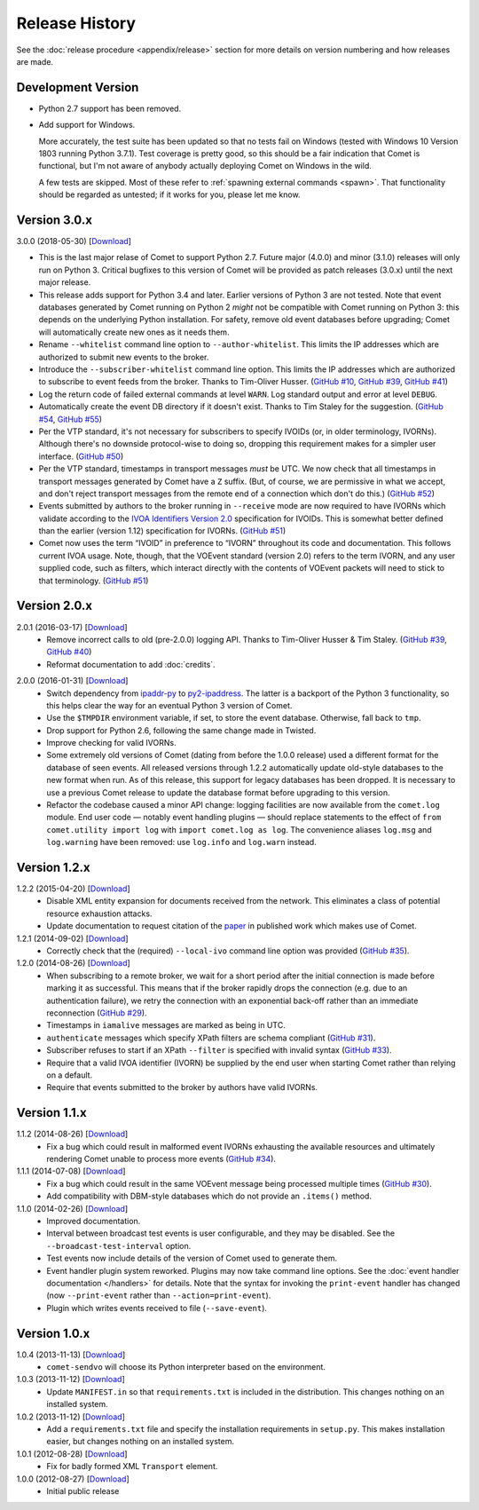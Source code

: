 Release History
===============

See the :doc:`release procedure <appendix/release>` section for more details
on version numbering and how releases are made.

Development Version
-------------------

- Python 2.7 support has been removed.

- Add support for Windows.

  More accurately, the test suite has been updated so that no tests fail on
  Windows (tested with Windows 10 Version 1803 running Python 3.7.1). Test
  coverage is pretty good, so this should be a fair indication that Comet is
  functional, but I'm not aware of anybody actually deploying Comet on Windows
  in the wild.

  A few tests are skipped. Most of these refer to :ref:`spawning external
  commands <spawn>`. That functionality should be regarded as untested; if it
  works for you, please let me know.

.. _GitHub #58: https://github.com/jdswinbank/Comet/issues/58

Version 3.0.x
-------------

3.0.0 (2018-05-30) [`Download <//github.com/jdswinbank/Comet/tarball/3.0.0>`__]

- This is the last major relase of Comet to support Python 2.7. Future major
  (4.0.0) and minor (3.1.0) releases will only run on Python 3. Critical
  bugfixes to this version of Comet will be provided as patch releases (3.0.x)
  until the next major release.

- This release adds support for Python 3.4 and later. Earlier versions of
  Python 3 are not tested. Note that event databases generated by Comet
  running on Python 2 *might* not be compatible with Comet running on Python
  3: this depends on the underlying Python installation. For safety, remove
  old event databases before upgrading; Comet will automatically create new
  ones as it needs them.

- Rename ``--whitelist`` command line option to ``--author-whitelist``.  This
  limits the IP addresses which are authorized to submit new events to the
  broker.

- Introduce the ``--subscriber-whitelist`` command line option. This limits
  the IP addresses which are authorized to subscribe to event feeds from the
  broker. Thanks to Tim-Oliver Husser. (`GitHub #10`_, `GitHub #39`_, `GitHub
  #41`_)

- Log the return code of failed external commands at level ``WARN``. Log
  standard output and error at level ``DEBUG``.

- Automatically create the event DB directory if it doesn't exist. Thanks to
  Tim Staley for the suggestion. (`GitHub #54`_, `GitHub #55`_)

- Per the VTP standard, it's not necessary for subscribers to specify IVOIDs
  (or, in older terminology, IVORNs). Although there's no downside
  protocol-wise to doing so, dropping this requirement makes for a simpler
  user interface. (`GitHub #50`_)

- Per the VTP standard, timestamps in transport messages *must* be UTC. We now
  check that all timestamps in transport messages generated by Comet have a
  ``Z`` suffix. (But, of course, we are permissive in what we accept, and
  don't reject transport messages from the remote end of a connection which
  don't do this.) (`GitHub #52`_)

- Events submitted by authors to the broker running in ``--receive`` mode are
  now required to have IVORNs which validate according to the `IVOA
  Identifiers Version 2.0`_ specification for IVOIDs. This is somewhat better
  defined than the earlier (version 1.12) specification for IVORNs. (`GitHub #51`_)

- Comet now uses the term “IVOID” in preference to “IVORN” throughout its code
  and documentation. This follows current IVOA usage. Note, though, that the
  VOEvent standard (version 2.0) refers to the term IVORN, and any user
  supplied code, such as filters, which interact directly with the contents of
  VOEvent packets will need to stick to that terminology. (`GitHub #51`_)

.. _does not fully support Python 3: https://twistedmatrix.com/trac/milestone/Python-3.x
.. _Twisted 16.0: http://labs.twistedmatrix.com/2016/03/twisted-160-released.html
.. _IVOA Identifiers Version 2.0: http://www.ivoa.net/documents/IVOAIdentifiers/20160523/index.html
.. _GitHub #10: https://github.com/jdswinbank/Comet/issues/10
.. _GitHub #39: https://github.com/jdswinbank/Comet/issues/39
.. _GitHub #41: https://github.com/jdswinbank/Comet/issues/41
.. _GitHub #50: https://github.com/jdswinbank/Comet/issues/50
.. _GitHub #51: https://github.com/jdswinbank/Comet/issues/51
.. _GitHub #52: https://github.com/jdswinbank/Comet/issues/52
.. _GitHub #54: https://github.com/jdswinbank/Comet/issues/54
.. _GitHub #55: https://github.com/jdswinbank/Comet/issues/55

Version 2.0.x
-------------

2.0.1 (2016-03-17) [`Download <//github.com/jdswinbank/Comet/tarball/2.0.1>`__]
    - Remove incorrect calls to old (pre-2.0.0) logging API. Thanks to
      Tim-Oliver Husser & Tim Staley. (`GitHub #39`_, `GitHub #40`_)

    - Reformat documentation to add :doc:`credits`.

.. _GitHub #39: https://github.com/jdswinbank/Comet/issues/39
.. _GitHub #40: https://github.com/jdswinbank/Comet/issues/40

2.0.0 (2016-01-31) [`Download <//github.com/jdswinbank/Comet/tarball/2.0.0>`__]
    - Switch dependency from `ipaddr-py`_ to `py2-ipaddress`_. The latter is a
      backport of the Python 3 functionality, so this helps clear the way for
      an eventual Python 3 version of Comet.

    - Use the ``$TMPDIR`` environment variable, if set, to store the event
      database. Otherwise, fall back to ``tmp``.

    - Drop support for Python 2.6, following the same change made in Twisted.

    - Improve checking for valid IVORNs.

    - Some extremely old versions of Comet (dating from before the 1.0.0
      release) used a different format for the database of seen events. All
      released versions through 1.2.2 automatically update old-style databases
      to the new format when run. As of this release, this support for legacy
      databases has been dropped. It is necessary to use a previous Comet
      release to update the database format before upgrading to this version.

    - Refactor the codebase caused a minor API change: logging facilities are
      now available from the ``comet.log`` module. End user code — notably
      event handling plugins — should replace statements to the effect of
      ``from comet.utility import log`` with ``import comet.log as log``. The
      convenience aliases ``log.msg`` and ``log.warning`` have been removed:
      use ``log.info`` and ``log.warn`` instead.

.. _ipaddr-py: https://code.google.com/p/ipaddr-py/
.. _py2-ipaddress: https://bitbucket.org/kwi/py2-ipaddress/

Version 1.2.x
-------------

1.2.2 (2015-04-20) [`Download <//github.com/jdswinbank/Comet/tarball/1.2.2>`__]
    - Disable XML entity expansion for documents received from the network.
      This eliminates a class of potential resource exhaustion attacks.

    - Update documentation to request citation of the `paper`_ in published
      work which makes use of Comet.

1.2.1 (2014-09-02) [`Download <//github.com/jdswinbank/Comet/tarball/1.2.1>`__]
    - Correctly check that the (required) ``--local-ivo`` command line option
      was provided (`GitHub #35`_).

1.2.0 (2014-08-26) [`Download <//github.com/jdswinbank/Comet/tarball/1.2.0>`__]
    - When subscribing to a remote broker, we wait for a short period after
      the initial connection is made before marking it as successful. This
      means that if the broker rapidly drops the connection (e.g. due to an
      authentication failure), we retry the connection with an exponential
      back-off rather than an immediate reconnection (`GitHub #29`_).

    - Timestamps in ``iamalive`` messages are marked as being in UTC.

    - ``authenticate`` messages which specify XPath filters are schema
      compliant (`GitHub #31`_).

    - Subscriber refuses to start if an XPath ``--filter`` is specified with
      invalid syntax (`GitHub #33`_).

    - Require that a valid IVOA identifier (IVORN) be supplied by the end user
      when starting Comet rather than relying on a default.

    - Require that events submitted to the broker by authors have valid IVORNs.

.. _paper: http://adsabs.harvard.edu/abs/2014A%26C.....7...12S
.. _GitHub #29: https://github.com/jdswinbank/Comet/issues/29
.. _GitHub #31: https://github.com/jdswinbank/Comet/issues/31
.. _GitHub #33: https://github.com/jdswinbank/Comet/issues/33
.. _GitHub #35: https://github.com/jdswinbank/Comet/issues/33

Version 1.1.x
-------------

1.1.2 (2014-08-26) [`Download <//github.com/jdswinbank/Comet/tarball/1.1.2>`__]
    - Fix a bug which could result in malformed event IVORNs exhausting the
      available resources and ultimately rendering Comet unable to process
      more events (`GitHub #34`_).

1.1.1 (2014-07-08) [`Download <https://github.com/jdswinbank/Comet/tarball/1.1.1>`__]
    - Fix a bug which could result in the same VOEvent message being processed
      multiple times (`GitHub #30`_).

    - Add compatibility with DBM-style databases which do not provide an
      ``.items()`` method.

1.1.0 (2014-02-26) [`Download <https://github.com/jdswinbank/Comet/tarball/1.1.0>`__]
    - Improved documentation.

    - Interval between broadcast test events is user configurable, and they
      may be disabled. See the ``--broadcast-test-interval`` option.

    - Test events now include details of the version of Comet used to generate
      them.

    - Event handler plugin system reworked. Plugins may now take command line
      options. See the :doc:`event handler documentation </handlers>` for
      details. Note that the syntax for invoking the ``print-event`` handler
      has changed (now ``--print-event`` rather than
      ``--action=print-event``).

    - Plugin which writes events received to file (``--save-event``).

.. _GitHub #30: https://github.com/jdswinbank/Comet/issues/30
.. _GitHub #34: https://github.com/jdswinbank/Comet/issues/34

Version 1.0.x
-------------

1.0.4 (2013-11-13) [`Download <https://github.com/jdswinbank/Comet/tarball/1.0.4>`__]
   - ``comet-sendvo`` will choose its Python interpreter based on the
     environment.

1.0.3 (2013-11-12) [`Download <https://github.com/jdswinbank/Comet/tarball/1.0.3>`__]
   - Update ``MANIFEST.in`` so that ``requirements.txt`` is included in the
     distribution. This changes nothing on an installed system.

1.0.2 (2013-11-12) [`Download <https://github.com/jdswinbank/Comet/tarball/1.0.2>`__]
   - Add a ``requirements.txt`` file and specify the installation requirements
     in ``setup.py``. This makes installation easier, but changes nothing on
     an installed system.

1.0.1 (2012-08-28) [`Download <https://github.com/jdswinbank/Comet/tarball/1.0.1>`__]
   - Fix for badly formed XML ``Transport`` element.

1.0.0 (2012-08-27) [`Download <https://github.com/jdswinbank/Comet/tarball/1.0.0>`__]
   - Initial public release
